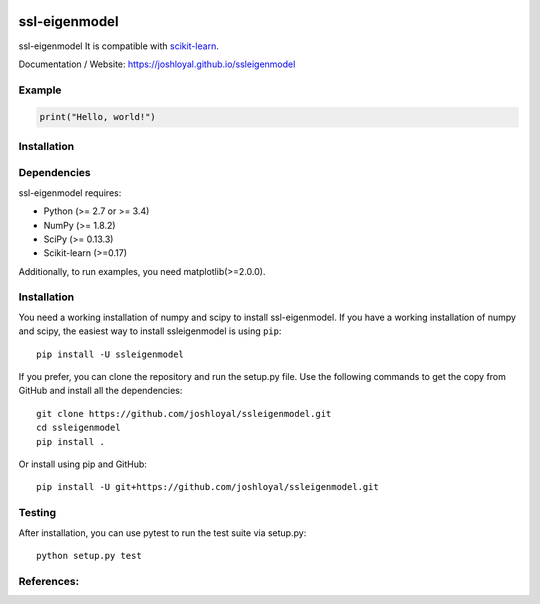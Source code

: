 .. -*- mode: rst -*-

|Travis|_ |AppVeyor|_ |Coveralls|_ |CircleCI|_ |License|_

.. |Travis| image:: https://travis-ci.org/joshloyal/ssleigenmodel.svg?branch=master
.. _Travis: https://travis-ci.org/joshloyal/cookiecutter.project_slug}}

.. |AppVeyor| image:: https://ci.appveyor.com/api/projects/status/54j060q1ukol1wnu/branch/master?svg=true
.. _AppVeyor: https://ci.appveyor.com/project/joshloyal/ssleigenmodel/history

.. |Coveralls| image:: https://coveralls.io/repos/github/joshloyal/ssleigenmodel/badge.svg?branch=master
.. _Coveralls: https://coveralls.io/github/joshloyal/ssleigenmodel?branch=master

.. |CircleCI| image:: https://circleci.com/gh/joshloyal/ssleigenmodeltree/master.svg?style=svg
.. _CircleCI: https://circleci.com/gh/joshloyal/ssleigenmodel/tree/master

.. |License| image:: https://img.shields.io/badge/License-MIT-blue.svg
.. _License: https://opensource.org/licenses/MIT


.. _scikit-learn: https://github.com/scikit-learn/scikit-learn

ssl-eigenmodel
=============================
ssl-eigenmodel It is compatible with scikit-learn_.


Documentation / Website: https://joshloyal.github.io/ssleigenmodel


Example
-------
.. code-block:: python

    print("Hello, world!")

Installation
------------

Dependencies
------------
ssl-eigenmodel requires:

- Python (>= 2.7 or >= 3.4)
- NumPy (>= 1.8.2)
- SciPy (>= 0.13.3)
- Scikit-learn (>=0.17)

Additionally, to run examples, you need matplotlib(>=2.0.0).

Installation
------------
You need a working installation of numpy and scipy to install ssl-eigenmodel. If you have a working installation of numpy and scipy, the easiest way to install ssleigenmodel is using ``pip``::

    pip install -U ssleigenmodel

If you prefer, you can clone the repository and run the setup.py file. Use the following commands to get the copy from GitHub and install all the dependencies::

    git clone https://github.com/joshloyal/ssleigenmodel.git
    cd ssleigenmodel
    pip install .

Or install using pip and GitHub::

    pip install -U git+https://github.com/joshloyal/ssleigenmodel.git


Testing
-------
After installation, you can use pytest to run the test suite via setup.py::

    python setup.py test

References:
-----------
